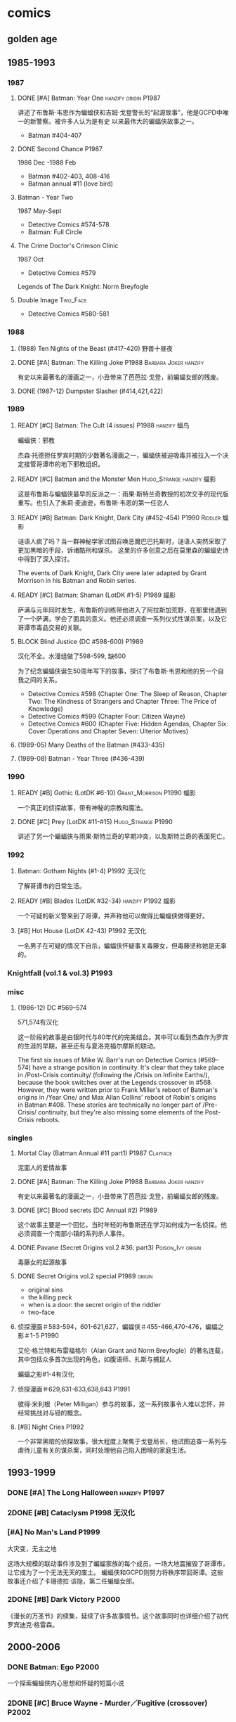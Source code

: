 #+TODO: TODO NEXT BLOCK | 2DONE DONE CANCEL

* comics
** golden age
** 1985-1993
*** 1987
**** DONE [#A] Batman: Year One :hanzify:origin:P1987:

 讲述了布鲁斯·韦恩作为蝙蝠侠和吉姆·戈登警长的“起源故事”，他是GCPD中唯一的新警察。被许多人认为是有史
 以来最伟大的蝙蝠侠故事之一。

 - Batman #404-407

**** DONE Second Chance :P1987:

1986 Dec -1988 Feb
 - Batman #402-403, 408-416
 - Batman annual #11 (love bird)

**** Batman - Year Two

1987 May-Sept
 - Detective Comics #574-578
 - Batman: Full Circle

**** The Crime Doctor's Crimson Clinic

1987 Oct
- Detective Comics #579	

Legends of The Dark Knight: Norm Breyfogle

**** Double Image :Two_Face:

- Detective Comics #580-581

*** 1988
**** (1988) Ten Nights of the Beast (#417-420) 野兽十昼夜
**** DONE [#A] Batman: The Killing Joke :P1988:Barbara:Joker:hanzify:

 有史以来最著名的漫画之一，小丑带来了芭芭拉·戈登，前蝙蝠女郎的残废。

**** DONE (1987-12) Dumpster Slasher (#414,421,422)
*** 1989
**** READY [#C] Batman: The Cult (4 issues) :P1988:hanzify:蝠鸟:

 蝙蝠侠：邪教

 杰森·托德担任罗宾时期的少数著名漫画之一，蝙蝠侠被迫吸毒并被拉入一个决定接管哥谭市的地下邪教组织。

**** READY [#C] Batman and the Monster Men :Hugo_Strange:hanzify:蝠影:

 这是布鲁斯与蝙蝠侠最早的反派之一：雨果·斯特兰奇教授的初次交手的现代版重写。也引入了朱莉·麦迪逊，布鲁斯·韦恩的第一任恋人

**** READY [#B] Batman: Dark Knight, Dark City (#452-454) :P1990:Riddler:蝠影:

 谜语人疯了吗？当一群神秘学家试图召唤恶魔巴巴托斯时，谜语人突然采取了更加黑暗的手段，诉诸酷刑和谋杀。
 这里的许多创意之后在莫里森的蝙蝠史诗中得到了深入探讨。

 The events of Dark Knight, Dark City were later adapted by Grant Morrison in his Batman and Robin series.

**** READY [#C] Batman: Shaman (LotDK #1-5) :P1989:蝠影:

 萨满与元年同时发生，布鲁斯的训练带他进入了阿拉斯加荒野，在那里他遇到了一个萨满，学会了面具的意义。他还必须调查一系列仪式性谋杀案，以及它哥谭市毒品交易的关联。

**** BLOCK Blind Justice (DC #598-600) :P1989:

 汉化不全。水漫组做了598-599, 缺600

 为了纪念蝙蝠侠诞生50周年写下的故事，探讨了布鲁斯·韦恩和他的另一个自我之间的关系。
 - Detective Comics #598 (Chapter One: The Sleep of Reason, Chapter Two: The Kindness of Strangers and Chapter Three: The Price of Knowledge)
 - Detective Comics #599 (Chapter Four: Citizen Wayne)
 - Detective Comics #600 (Chapter Five: Hidden Agendas, Chapter Six: Cover Operations and Chapter Seven: Ulterior Motives)

**** (1989-05) Many Deaths of the Batman (#433-435)
**** (1989-08) Batman - Year Three (#436-439)
*** 1990
**** READY [#B] Gothic (LotDK #6-10) :Grant_Morrison:P1990:蝠影:

 一个真正的侦探故事，带有神秘的宗教和魔法。

**** DONE [#C] Prey (LotDK #11-#15) :Hugo_Strange:P1990:

 讲述了另一个蝙蝠侠与雨果·斯特兰奇的早期冲突，以及斯特兰奇的表面死亡。

*** 1992
**** Batman: Gotham Nights (#1-4) :P1992:无汉化:

 了解哥谭市的日常生活。

**** READY [#B] Blades (LotDK #32-34) :hanzify:P1992:蝠影:

 一个可疑的新义警来到了哥谭，并声称他可以做得比蝙蝠侠做得更好。

**** [#B] Hot House (LotDK 42-43) :P1992:无汉化:

 一名男子在可疑的情况下自杀，蝙蝠侠怀疑事关毒藤女，但毒藤坚称她是无辜的。

*** Knightfall (vol.1 & vol.3) :P1993:
*** misc
**** (1986-12) DC #569–574

 571,574有汉化

 这一阶段的故事是白银时代与80年代的完美结合。其中可以看到杰森作为罗宾的生涯的早期，甚至还有与夏洛克福尔摩斯的联动。

The first six issues of Mike W. Barr's run on Detective Comics (#569–574) have a strange position in continuity. It's clear that they take place in /Post-Crisis continuity/ (following the /Crisis on Infinite Earths/), because the book switches over at the Legends crossover in #568. However, they were written prior to Frank Miller's reboot of Batman's origins in /Year One/ and Max Allan Collins' reboot of Robin's origins in Batman #408. These stories are technically no longer part of /Pre-Crisis/ continuity, but they're also missing some elements of the Post-Crisis reboots.

*** singles
**** Mortal Clay (Batman Annual #11 part1) :P1987:Clayface:

 泥面人的爱情故事

**** DONE [#A] Batman: The Killing Joke :P1988:Barbara:Joker:hanzify:

 有史以来最著名的漫画之一，小丑带来了芭芭拉·戈登，前蝙蝠女郎的残废。

**** DONE [#C] Blood secrets (DC Annual #2) :P1989:

 这个故事主要是一个回忆，当时年轻的布鲁斯还在学习如何成为一名侦探。他必须调查一个南部小镇的系列杀人事件。

**** DONE Pavane (Secret Origins vol.2 #36: part3) :Poison_Ivy:origin:

 毒藤女的起源故事

**** DONE Secret Origins vol.2 special :P1989:origin:

 - original sins
 - the killing peck
 - when is a door: the secret origin of the riddler
 - two-face

**** 侦探漫画＃583-594，601-621,627，蝙蝠侠＃455-466,470-476，蝙蝠之影＃1-5 :P1990:

 艾伦·格兰特和布雷福格尔（Alan Grant and Norm Breyfogle）的著名连载，其中包括众多首次出现的角色，如腹语师、扎斯与捕鼠人

 蝙蝠之影#1-4有汉化

**** 侦探漫画＃629,631-633,638,643 :P1991:

 彼得·米利根（Peter Milligan）参与的故事，这一系列故事令人难以忘怀，并经常挑战对与错的概念。

**** [#B] Night Cries :P1992:

 一个非常黑暗的侦探故事，很大程度上聚焦于戈登局长，他试图追查一系列与虐待儿童有关的谋杀案，同时处理他自己陷入困境的家庭生活。

** 1993-1999
*** DONE [#A] The Long Halloween :hanzify:P1997:
*** 2DONE [#B] Cataclysm :P1998:无汉化:
*** [#A] No Man's Land :P1999:

大灾变，无主之地

这场大规模的联动事件涉及到了蝙蝠家族的每个成员。一场大地震摧毁了哥谭市，让它成为了一个无法无天的废土。
蝙蝠侠和GCPD则努力将秩序带回哥谭。这些故事还介绍了卡珊德拉·该隐，第二任蝙蝠女郎。

*** 2DONE [#B] Dark Victory :P2000:
CLOSED: [2021-07-09 Fri 17:25]

 《漫长的万圣节》的续集，延续了许多故事情节。这个故事同时也详细介绍了初代罗宾迪克·格雷森。

** 2000-2006
*** DONE Batman: Ego :P2000:

一个探索蝙蝠侠内心思想和怀疑的短篇小说

*** 2DONE [#C] Bruce Wayne - Murder／Fugitive (crossover) :P2002:
**** DONE Bruce Wayne - Murder
**** 2DONE Bruce Wayne - Fugitive
*** DONE Batman: Blink (LotDK #156-157) :P2002:

 一个侦探故事，蝙蝠侠必须与一个盲人结盟以阻止一场谋杀案，他可以通过别人的眼睛看到事物。

*** DONE Hush (#608-619) :P2003:
*** Broken City (#620-625) :P2004:
*** DONE War Game saga :P2004:
*** [#C] Batman: City of Crime  (DC #800-808,811-814) :P2005:

 一个黑暗的谜团，将蝙蝠侠带入了哥谭下方最贫瘠的地区。

*** DONE Batman: Under the Hood :P2005:Jason:

一个被称为红头罩的蒙面男子开始在哥谭市打击犯罪，并以致命的武力接管它。他与蝙蝠侠最大的错误之一：杰森·托德的死有什么联系呢？

*** 2DONE [#C] Batman and the Mad Monk :P2006:Hugo_Strange:

《蝙蝠侠与 怪物军团》的续集，以1939年的故事《蝙蝠侠与吸血鬼》为基础，发生在侦探漫画＃31-32中。这个故
事还进一步深入发展了布鲁斯韦恩和猫女之间的关系。

*** DONE [#A] Batman: The Man Who Laughs :Joker:hanzify:P2005:

蝙蝠侠与小丑第一次见面。基于1940年的蝙蝠侠＃1改编 。

*** singles
**** by Ed Brubaker
** 2007-2011
*** DONE Batman and Son (2006/09-2007/07)

（莫里森史诗第1部分）塔莉亚回来了，她带来了一个惊喜：布鲁斯的儿子达米安·韦恩。

- Batman #655-658

*** DONE [#B] The Black Glove :P2007:

（莫里森史诗第2部分）蝙蝠侠和前英雄俱乐部的其他成员被邀请到他们神秘赞助人的私人岛屿，然后事态急转直下。

| #663           | The Clown at Midnight      |
| #664-665   | Three Ghosts of Batman |
| #666           | Batman  in Bethlehem   |
| #667-669   | Club of Heroes         |
| #672-675   | The Black Glove        |

*** DONE The Resurrection of Ra's Al Ghul :P2007:
*** 2DONE [#B] Batman R.I.P. (story arc) :P2008:
**** DONE 1. Batman R.I.P.

（莫里森史诗第3部分）黑手套协会决定玩弄蝙蝠侠的生命，直到他们决定结束它为止。

Batman #676-683

**** DONE 2.Batman - Heart of Hush (DC #846-850)
CLOSED: <2022-02-05 Sat 08:37>

**** DONE 3. Outsiders No More (Batman and the Outsiders v2 #11-13)
CLOSED: <2022-02-05 Sat 12:16>

**** DONE 4.Nightwing - The Great Leap (Nv2 #147-150) :Two_Face:
CLOSED: <2022-02-05 Sat 16:16>

**** DONE 5.Robin - Scattered Pieces (Rv4 #175-176)
CLOSED: <2022-02-05 Sat 16:16>

**** 6. R.I.P. The Missing Chapter (#701-702)
*** DONE Whatever Happened to the Caped Crusader? (2009.04-06) :P2009:Neil_Gaiman:
CLOSED: <2022-02-09 Wed 22:48>

虽然不是严格意义上的经典，但这期其实是对蝙蝠侠的哀悼，无论是作为一个虚构的角色还是一个真实的想法。在他葬礼上的客人包括蝙蝠侠历史上的人物，活着和死亡的人物，以及不再存在的人物。

- Batman #686
- Detective Comics #853

*** DONE [#B] Battle for the Cowl (2009.05-07) :P2009:
CLOSED: [2022-02-13 Sun 19:37]

*** Batman Reborn (2009.08-12) :P2009:
**** Batgirl: Batgirl Rising (v3 #1-3)
**** TODO [#C] Batman: Hush Money

Batman: Streets of Gotham #1-4

**** Batman: Long Shadows (#687-691)
**** TODO [#B] Batman and Robin: Batman Reborn (BnR #1-3)
**** TODO Batwoman: Elegy (DC #854-857)
**** Gotham City Sirens: Union (GCS #1-4)
**** Outsiders: The Deep (v4 #19-20)
**** Red Robin: The Grail (#1-4)
*** Batman and Robin vol.1 #1-16 (2009-2011) :P2009:

（莫里森史诗第5部分）随着布鲁斯·韦恩被推定死亡，迪克·格雷森再次接过了披风，这次达米安·韦恩作为他的罗宾。

*** [#B] Time and Batman :P2010:

（莫里森的史诗第4部分）从蝙蝠侠的角度探讨最终危机事件。

*** Return of Bruce Wayne :P2010:

蝙蝠侠：布鲁斯·韦恩归来
（莫里森史诗第6部分）蝙蝠侠被送到了数千年前，他必须回到现在。

*** [#B] Batman Incorporated Vol 1

·蝙蝠侠群英会 V1＃1-8
（莫里森史诗第7部分）布鲁斯·韦恩已经归来，并决定通过他的部队在全球范围对抗犯罪

*** [#C] The Black Mirror :🛒:Snyder:Grayson:P2010:

 作为蝙蝠侠的迪克·格雷森不得不与小詹姆斯·戈登抗争，后者作为连环杀手归来，同时也是对哥谭市和迪克·格雷森本人的黑暗面的反映。

*** misc
**** [#C] Gotham City Sirens (2009-2010)

 猫女决定与毒藤女及哈莉奎因合作，希望她能控制住她们的邪恶倾向。

推荐 ＃1-11

**** [#C] Streets of Gotham #1-11

 Paul Dini的有一个聚焦哥谭市黑帮的系列。这是他的侦探漫画连载的精神续作。

共26期，推荐前＃1-11 期

**** [#C] Batgirl vol.3 #1-24

 随着布鲁斯的离开，卡茜决定放弃蝙蝠女郎的衣钵，而史蒂芬妮·布朗决定将其接过。她意识到学习过程会十分艰难，但芭芭拉·戈登会提供帮助。

*** singles
**** DC #821-845

保罗·迪尼（Paul Dini）在这个系列中的表现出色，虽然有时因其他刊物中发生的重大事件而被蒙上阴影，却完美地讲述了蝙蝠侠历史上的小故事。

**** Batman Confidential #49

《从未完成的工作》

蝙蝠侠调查谋杀案现场的典型夜晚。

** 2011-2016 (new52)
*** Batman v2 (52 issues) :Snyder:
**** 2DONE [#B] Court of the Owls saga (#1-11)
CLOSED: <2021-04-17 Sat 17:26>

布鲁斯韦恩发现了一个关于哥谭市历史的黑暗秘密，甚至可能关系到他自己的家人。

**** 2DONE [#B] Night of Owls

(tie-ins to Court of Owls)

- Batman #8-9
- Batman Annual #1
- Detective Comics #9
- Batman: The Dark Knight #9
- Batwing #9
- Batman and Robin #9
- Red Hood and the Outlaws #9
- Birds of Prey #9
- Batgirl #9
- Nightwing #8-9
- All-Star Western #9

**** 2DONE [#B] Death of the Family (#13-17)
**** 2DONE [#B] Year Zero (#21-33) :Snyder:
CLOSED: <2021-06-20 Sun 17:26>

***** Zero Year: Secret City (#21-24)
***** Zero Year: Dark City (#25-27, #29-33)
***** Zero Year tie-ins

- Batman #24-25
- Detective Comics #25
- Batgirl #25
- Batwing #25
- Batwoman #25
- Birds of Prey #25
- Catwoman #25
- The Flash #25
- Green Arrow #25
- Green Lantern Corps #25
- Nightwing #25
- Red Hood and The Outlaws #25
- Action Comics #25

**** 2DONE Endgame (#35-40)
**** 2DONE Superheavy / Bloom (#41-50)
*** DC v2
**** 2DONE Gothtopia (#25-29)
CLOSED: <2021-06-05 Sat 17:34>

**** 2DONE Icarus (#30-34, annual #3)
CLOSED: <2021-06-12 Sat 17:34>

**** 2DONE Anarky (#35-40)
CLOSED: <2021-06-20 Sun 17:34>

*** 蝙蝠侠和罗宾 V2＃1-8 为杀而生

布鲁斯必须学会成为他儿子兼罗宾：达米安的父亲和搭档。

*** [#B] 蝙蝠侠群英会V2 ＃0-13

（莫里森史诗第8部分）格兰特·莫里森的蝙蝠史诗的结局终于来临，塔莉亚·阿尔·古尔决定收回她的儿子，不论死活。

**** [#B] Demon Star	(Batman Incorporated #0-6)

Batman Incorporated: Demon Star

**** [#B] Gotham's Most Wanted (Batman Incorporated #7-13)
*** #18 “安魂曲”

完全沉默的一期，讲述了布鲁斯·韦恩哀悼他儿子的死亡。

- Batman Incorporated #8-9
- Nightwing #18
- Teen Titans #18
- Catwoman #18
- World's Finest #10
- Detective Comics #18
- Batman #18
- Batman and Robin #18
- Batgirl #18
- Red Hood and the Outlaws #18

*** 罗宾：蝙蝠侠之子 ＃1-6

前往天启星并返回之后，达米安被父亲复活了。现在他必须继续救赎他在训练期间犯下的罪行。

*** spin-offs
**** Batgirl v4 :Barbara:
***** The Darkest Reflection (#1-6)
***** [#C] Knightfall Descends (#7-13,0)
***** Death of the Family (#14-19)
***** [#B] Wanted (#19-26)
***** [#C] Deadline (#27-34)
**** 2DONE 格雷森 ＃1-20
CLOSED: <2021-05-23 Sun 17:27>

在他的身份被揭露并被世人认定为死亡之后，迪克·格雷森决定成为一名间谍，潜入秘密犯罪组织诛网。

**** 哥谭学院＃1-12

讲述了哥谭学院生活的轻松故事，包括那里发生的各种奇怪而神秘的事情。

**** 猫女V4＃35-46

赛琳娜已成为狮王犯罪家族的负责人，但她能否保持和平，还是会在哥谭引发战争？

*** 2DONE Robin War (crossover)
CLOSED: <2021-05-13 Thu 17:35>

** 2016- (rebirth)
*** 2016	DC Universe Rebirth #1

collected in: DC Universe Rebirth	

Announces Rebirth

*** [#C] 2016	I am Gotham

Batman #1-6	
collected in Batman: I am Gotham

*** 2016	Rise of the Batmen

Detective Comics #934-940

Batman: Detective Comics: Rise of the Batmen	

*** 2016	Night of the Monster Men

- Batman #7-8
- Nightwing #5-6
- Detective Comics #941-942
- Batman: Night of the Monster Men	

*** [#B] 2016	I am Suicide

Batman #9-13	

collected in Batman: I am Suicide

*** (2016) The Victim Syndicate

Detective Comics #943-947	
collected in Batman: Detective Comics: The Victim Syndicate

*** (2017) Rooftops

Batman #14-15	
collected in Batman: I am Suicide

*** (2017) Batwoman Begins

Detective Comics #948-949

*** [#B] (2017) I am Bane

Batman #16-20	
collected in Batman: I am Bane

*** (2017) League of Shadows

Detective Comics #950-956	
collected in Batman: League of Shadows

*** (2017) Higher Powers

Detective Comics #950		
A Backup Story

*** (2017) The Big Picture

Detective Comics #950		
A Backup Story

*** [#C] (2017) The Button

- Batman v2 #21-22	
- The Flash (Volume 5) #21-22
collected in Batman / The Falsh: The Button

*** [#B] Batman: White Knight vol.1 (8 issues) :P2017:
*** [#B] Rules of Engagement :P2017:

Batman Confidential #1-6

*** [#C] Dark Nights: Metal :P2017:

- Dark Nights: Metal #1-6

** Bat family
*** DONE [#B] A Death in the Family (Batman #426-429) :Jason:P1988:
*** DONE [#B] Batman: A Lonely Place of Dying :Jason:Tim:P1989:

随着罗宾死去，蝙蝠侠变得心烦意乱，鲁莽。蒂姆·德雷克试图帮助他，并最终在悲剧后继承杰森的衣钵。

- Batman #440 -- Part One: Suspects
- New Titans #60 -- Part Two: Roots
- Batman #441 Part Three: Parallel Lines
- New Titans #61 -- Part Four: Going Home
- Batman #442 -- Part Five: Rebirth

**** Batman #424 (The Diplomat's Son) :Jason:

我们第一次看到了杰森的黑暗面

*** DONE Batman/Huntress: Cry for Blood (3 issues) :Huntress:P2000:origin:

这个故事展示了蝙蝠侠和女猎手之间的紧张关系，并揭示了她的起源。

*** DONE [#B] Robin: Year One (4 issues) :hanzify:Grayson:Two_Face:origin:

迪克的第一次冒险以及他与双面人的对抗

*** DONE [#B] Batgirl: Year One (9 issues) :hanzify:Barbara:origin:
*** DONE [#B] Nightwing: Year One (Nightwing v2 #101-106) :P2005:Grayson:origin:

迪克·格雷森终于准备好单飞，在蝙蝠侠的阴影之外为自己扬名。当然随着迪克的离去，又出现了一个新的罗宾。

*** DONE Under the Red Hood :P2005:
*** Batwomen: Elegy (DC #854-857) :P2009:

凯特·凯恩是新的蝙蝠女侠，她在探索她的过去并踏入她的新角色时，必须面对超自然的威胁。

*** 猫女：塞琳娜的大目标

  猫女必须完成她生命中最大的抢劫，并在此过程中遇到了一些老朋友。

*** 猫女V3 ＃1-32

  Ed Brubaker和Darwyn Cooke的传奇连载，这些故事让赛琳娜从小偷变成了东区的罗宾汉

** pending
*** 阿克汉姆疯人院：严肃地球上的严肃的屋宅

这个奇怪的故事如梦似幻（更恰当点说是噩梦），蝙蝠侠深入研究了阿克汉姆疯人院的核心。

*** 哥谭骑士＃32 “24/7”

 布鲁斯·韦恩生活中的一天

*** 阿克汉姆疯人院：人间地狱

伴随着腐败的股票经纪人沃伦•怀特一同探索阿克汉姆，他最大的错误，就是以疯狂的托词离开监狱。

*** 哥谭重案组 ＃1-40

这个令人难以置信的系列讲述了GCPD的重大犯罪部，他们试图在一个由腐败，怪胎和蒙面义警统治的城市中工作。

* movie
** DCAU
*** Batman: Mask of the Phantasm
*** Batman & Mr. Freeze: SubZero
*** Batman: Mystery of the Batwoman
*** Batman Beyond: Return of the Joker
*** Batman and Harley Quinn
*** Justice League vs. the Fatal Five
** DCEU
** Nolan verse
*** Batman: Gotham Knight :animated:P2008:
** DCAMU

The DC Animated Movie Universe is a shared universe consisting of a number of movies, shorts and digital-first comics, originally conceived as an "animated New 52", but later expanding into older and original stories. 


- https://www.douban.com/doulist/126839716/

*** [#A] Justice League: The Flashpoint Paradox
:PROPERTIES:
:douban:   8.7
:END:

*** [#B] Justice League: War
*** DONE Son of Batman
*** TODO Batman vs. Robin

partially based on 
- the /Batman: The Court of Owls/ arc, written by Scott Snyder and illustrated by Greg Capullo and Jonathan Glapion, 
- and the /Batman and Robin: Born to Kill/ arc, written by Peter Tomasi and illustrated by Patrick Gleason and Mick Gray. 

*** TODO Batman: Bad Blood

The story is inspired by the /Batman Reborn/ arc, whilst also including elements from Batwoman: Go. 

- Nightwing / Batman (Dick Grayson) (First appearance as Batman)
- Robin (Damian Wayne)

** other animated (non-DCAMU)
*** DONE Batman: Under the Red Hood
*** DONE Batman: Year One :P2011:
*** DONE Batman: The Dark Knight Returns :P2012:
* tv
** DONE Gotham S1
** DONE Gotham S2
** DONE Gotham S3
** Gotham S4
*** DONE 4x01
*** DONE 4x02
*** DONE 4x03
*** DONE 4x04
** Pennyworth S1
*** DONE 1x01
*** DONE 1x02
*** DONE 1x03

